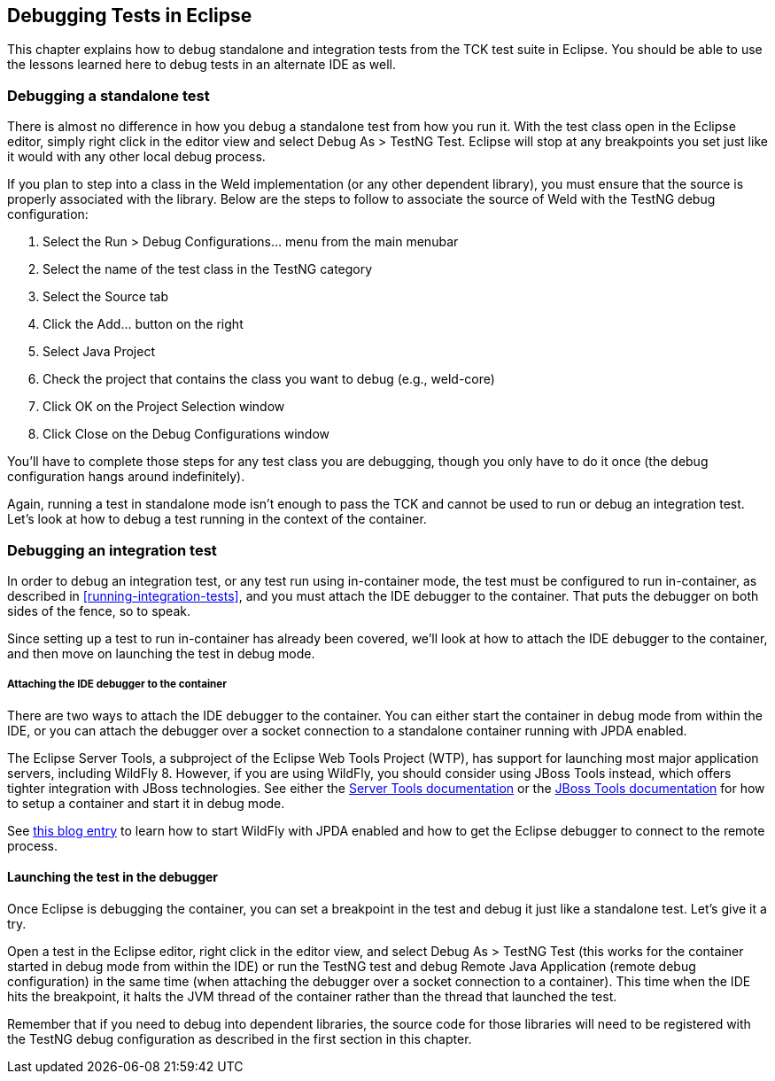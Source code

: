 
[[eclipse-debugging]]

== Debugging Tests in Eclipse

This chapter explains how to debug standalone and integration tests from the TCK test suite in Eclipse. You should be able to use the lessons learned here to debug tests in an alternate IDE as well.

=== Debugging a standalone test

There is almost no difference in how you debug a standalone test from how you run it. With the test class open in the Eclipse editor, simply right click in the editor view and select Debug As > TestNG Test. Eclipse will stop at any breakpoints you set just like it would with any other local debug process.

If you plan to step into a class in the Weld implementation (or any other dependent library), you must ensure that the source is properly associated with the library. Below are the steps to follow to associate the source of Weld with the TestNG debug configuration:

. Select the Run > Debug Configurations... menu from the main menubar
. Select the name of the test class in the TestNG category
. Select the Source tab
. Click the Add... button on the right
. Select Java Project
. Check the project that contains the class you want to debug (e.g., weld-core)
. Click OK on the Project Selection window
. Click Close on the Debug Configurations window

You'll have to complete those steps for any test class you are debugging, though you only have to do it once (the debug configuration hangs around indefinitely).

Again, running a test in standalone mode isn't enough to pass the TCK and cannot be used to run or debug an integration test. Let's look at how to debug a test running in the context of the container.

=== Debugging an integration test

In order to debug an integration test, or any test run using in-container mode, the test must be configured to run in-container, as described in <<running-integration-tests>>, and you must attach the IDE debugger to the container. That puts the debugger on both sides of the fence, so to speak.

Since setting up a test to run in-container has already been covered, we'll look at how to attach the IDE debugger to the container, and then move on launching the test in debug mode.

===== Attaching the IDE debugger to the container

There are two ways to attach the IDE debugger to the container. You can either start the container in debug mode from within the IDE, or you can attach the debugger over a socket connection to a standalone container running with JPDA enabled.

The Eclipse Server Tools, a subproject of the Eclipse Web Tools Project (WTP), has support for launching most major application servers, including WildFly 8. However, if you are using WildFly, you should consider using JBoss Tools instead, which offers tighter integration with JBoss technologies. See either the link:$$http://www.eclipse.org/webtools/server/server.php$$[Server Tools documentation] or the link:$$http://docs.jboss.org/tools/$$[JBoss Tools documentation] for how to setup a container and start it in debug mode.

See link:$$http://justinjohnson.org/java/configuring-remote-debugging-in-jboss-as-7-and-eclipse/$$[this blog entry] to learn how to start WildFly with JPDA enabled and how to get the Eclipse debugger to connect to the remote process.

==== Launching the test in the debugger

Once Eclipse is debugging the container, you can set a breakpoint in the test and debug it just like a standalone test. Let's give it a try.

Open a test in the Eclipse editor, right click in the editor view, and select Debug As > TestNG Test (this works for the container started in debug mode from within the IDE) or run the TestNG test and debug Remote Java Application (remote debug configuration) in the same time (when attaching the debugger over a socket connection to a container). This time when the IDE hits the breakpoint, it halts the JVM thread of the container rather than the thread that launched the test.

Remember that if you need to debug into dependent libraries, the source code for those libraries will need to be registered with the TestNG debug configuration as described in the first section in this chapter.